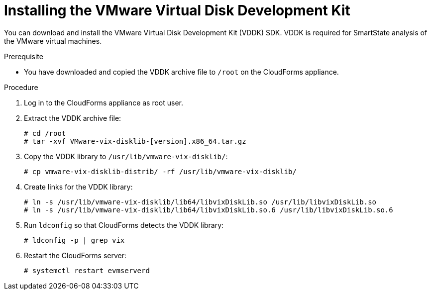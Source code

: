 // Module included in the following assemblies:
// doc-Migration_Analytics_Guide/cfme/MA_1.0/master.adoc
[id="Installing-vddk_{context}"]
= Installing the VMware Virtual Disk Development Kit

You can download and install the VMware Virtual Disk Development Kit (VDDK) SDK. VDDK is required for SmartState analysis of the VMware virtual machines.

.Prerequisite

* You have downloaded and copied the VDDK archive file to `/root` on the CloudForms appliance.

.Procedure

. Log in to the CloudForms appliance as root user.
. Extract the VDDK archive file:
+
----
# cd /root
# tar -xvf VMware-vix-disklib-[version].x86_64.tar.gz
----

. Copy the VDDK library to `/usr/lib/vmware-vix-disklib/`:
+
----
# cp vmware-vix-disklib-distrib/ -rf /usr/lib/vmware-vix-disklib/
----

. Create links for the VDDK library:
+
----
# ln -s /usr/lib/vmware-vix-disklib/lib64/libvixDiskLib.so /usr/lib/libvixDiskLib.so
# ln -s /usr/lib/vmware-vix-disklib/lib64/libvixDiskLib.so.6 /usr/lib/libvixDiskLib.so.6
----

. Run `ldconfig` so that CloudForms detects the VDDK library:
+
----
# ldconfig -p | grep vix
----

. Restart the CloudForms server:
+
----
# systemctl restart evmserverd
----
